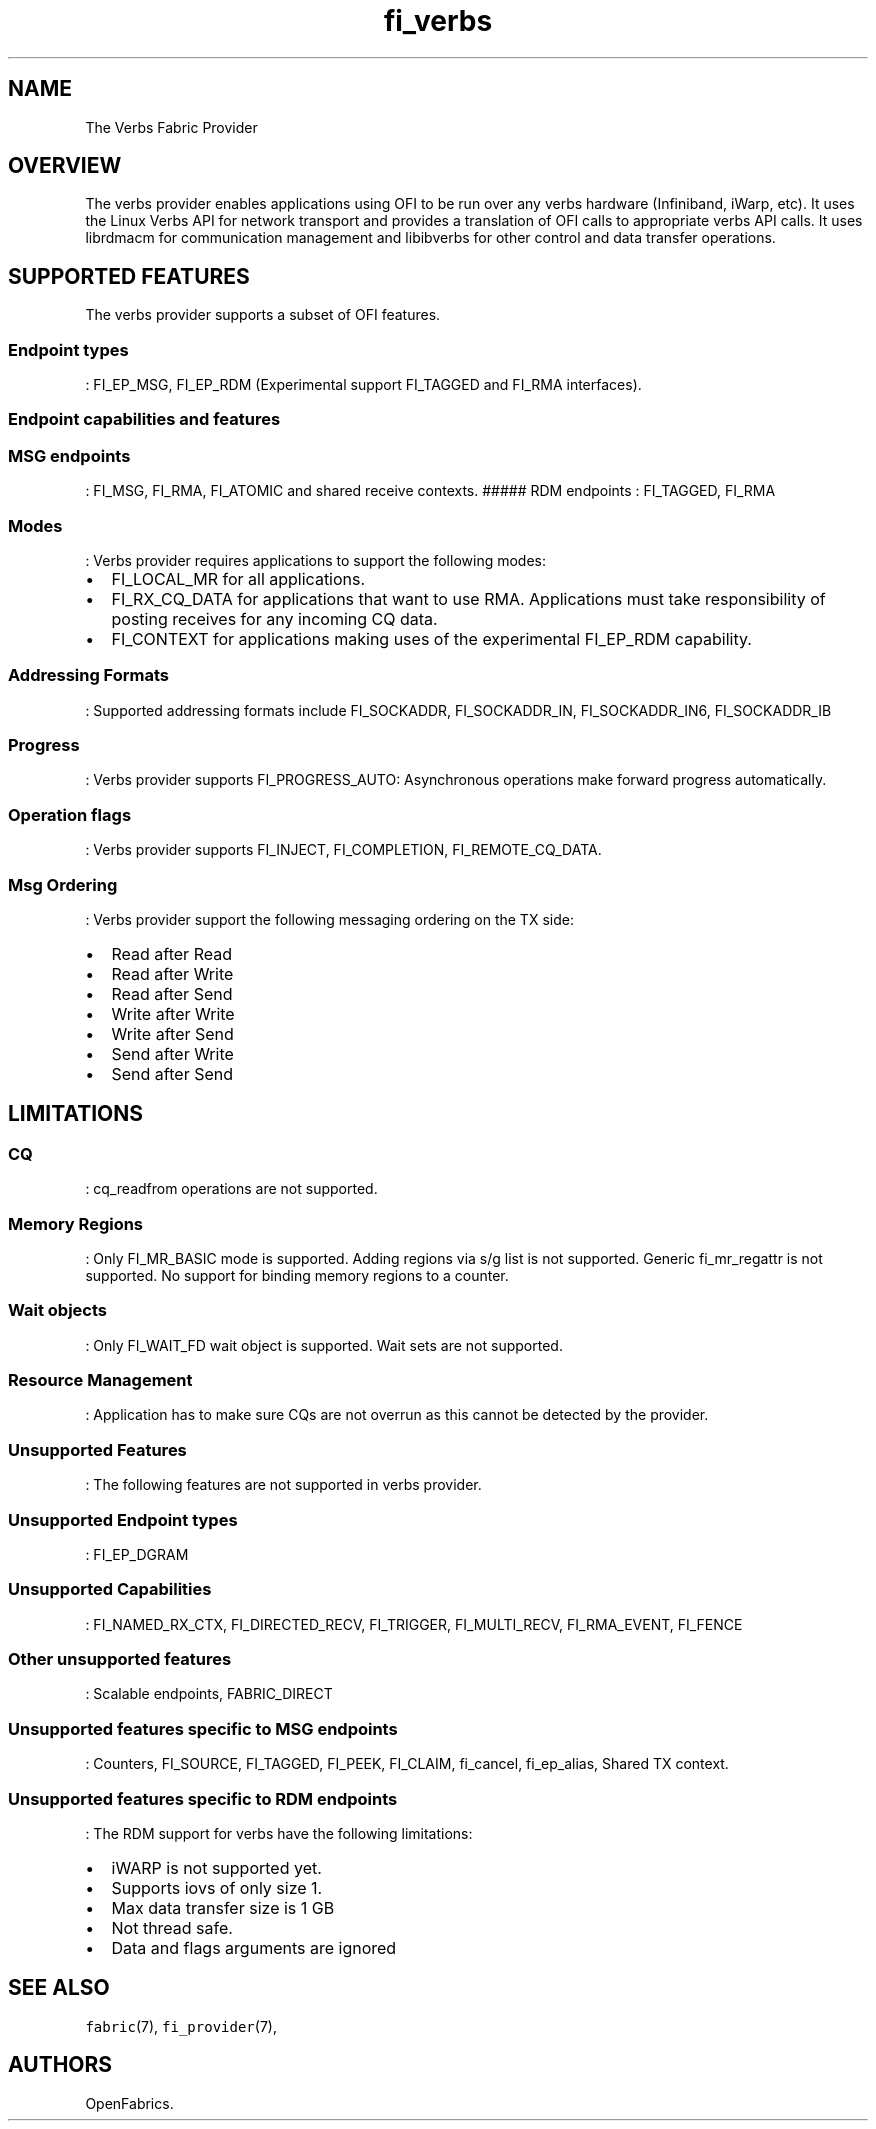 .TH "fi_verbs" "7" "2016\-09\-07" "Libfabric Programmer\[aq]s Manual" "\@VERSION\@"
.SH NAME
.PP
The Verbs Fabric Provider
.SH OVERVIEW
.PP
The verbs provider enables applications using OFI to be run over any
verbs hardware (Infiniband, iWarp, etc).
It uses the Linux Verbs API for network transport and provides a
translation of OFI calls to appropriate verbs API calls.
It uses librdmacm for communication management and libibverbs for other
control and data transfer operations.
.SH SUPPORTED FEATURES
.PP
The verbs provider supports a subset of OFI features.
.SS Endpoint types
.PP
: FI_EP_MSG, FI_EP_RDM (Experimental support FI_TAGGED and FI_RMA
interfaces).
.SS Endpoint capabilities and features
.SS MSG endpoints
.PP
: FI_MSG, FI_RMA, FI_ATOMIC and shared receive contexts.
##### RDM endpoints : FI_TAGGED, FI_RMA
.SS Modes
.PP
: Verbs provider requires applications to support the following modes:
.IP \[bu] 2
FI_LOCAL_MR for all applications.
.IP \[bu] 2
FI_RX_CQ_DATA for applications that want to use RMA.
Applications must take responsibility of posting receives for any
incoming CQ data.
.IP \[bu] 2
FI_CONTEXT for applications making uses of the experimental FI_EP_RDM
capability.
.SS Addressing Formats
.PP
: Supported addressing formats include FI_SOCKADDR, FI_SOCKADDR_IN,
FI_SOCKADDR_IN6, FI_SOCKADDR_IB
.SS Progress
.PP
: Verbs provider supports FI_PROGRESS_AUTO: Asynchronous operations make
forward progress automatically.
.SS Operation flags
.PP
: Verbs provider supports FI_INJECT, FI_COMPLETION, FI_REMOTE_CQ_DATA.
.SS Msg Ordering
.PP
: Verbs provider support the following messaging ordering on the TX
side:
.IP \[bu] 2
Read after Read
.IP \[bu] 2
Read after Write
.IP \[bu] 2
Read after Send
.IP \[bu] 2
Write after Write
.IP \[bu] 2
Write after Send
.IP \[bu] 2
Send after Write
.IP \[bu] 2
Send after Send
.SH LIMITATIONS
.SS CQ
.PP
: cq_readfrom operations are not supported.
.SS Memory Regions
.PP
: Only FI_MR_BASIC mode is supported.
Adding regions via s/g list is not supported.
Generic fi_mr_regattr is not supported.
No support for binding memory regions to a counter.
.SS Wait objects
.PP
: Only FI_WAIT_FD wait object is supported.
Wait sets are not supported.
.SS Resource Management
.PP
: Application has to make sure CQs are not overrun as this cannot be
detected by the provider.
.SS Unsupported Features
.PP
: The following features are not supported in verbs provider.
.SS Unsupported Endpoint types
.PP
: FI_EP_DGRAM
.SS Unsupported Capabilities
.PP
: FI_NAMED_RX_CTX, FI_DIRECTED_RECV, FI_TRIGGER, FI_MULTI_RECV,
FI_RMA_EVENT, FI_FENCE
.SS Other unsupported features
.PP
: Scalable endpoints, FABRIC_DIRECT
.SS Unsupported features specific to MSG endpoints
.PP
: Counters, FI_SOURCE, FI_TAGGED, FI_PEEK, FI_CLAIM, fi_cancel,
fi_ep_alias, Shared TX context.
.SS Unsupported features specific to RDM endpoints
.PP
: The RDM support for verbs have the following limitations:
.IP \[bu] 2
iWARP is not supported yet.
.IP \[bu] 2
Supports iovs of only size 1.
.IP \[bu] 2
Max data transfer size is 1 GB
.IP \[bu] 2
Not thread safe.
.IP \[bu] 2
Data and flags arguments are ignored
.SH SEE ALSO
.PP
\f[C]fabric\f[](7), \f[C]fi_provider\f[](7),
.SH AUTHORS
OpenFabrics.
